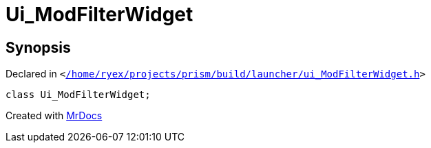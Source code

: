 [#Ui_ModFilterWidget]
= Ui&lowbar;ModFilterWidget
:relfileprefix: 
:mrdocs:


== Synopsis

Declared in `&lt;https://github.com/PrismLauncher/PrismLauncher/blob/develop//home/ryex/projects/prism/build/launcher/ui_ModFilterWidget.h#L25[&sol;home&sol;ryex&sol;projects&sol;prism&sol;build&sol;launcher&sol;ui&lowbar;ModFilterWidget&period;h]&gt;`

[source,cpp,subs="verbatim,replacements,macros,-callouts"]
----
class Ui&lowbar;ModFilterWidget;
----






[.small]#Created with https://www.mrdocs.com[MrDocs]#
